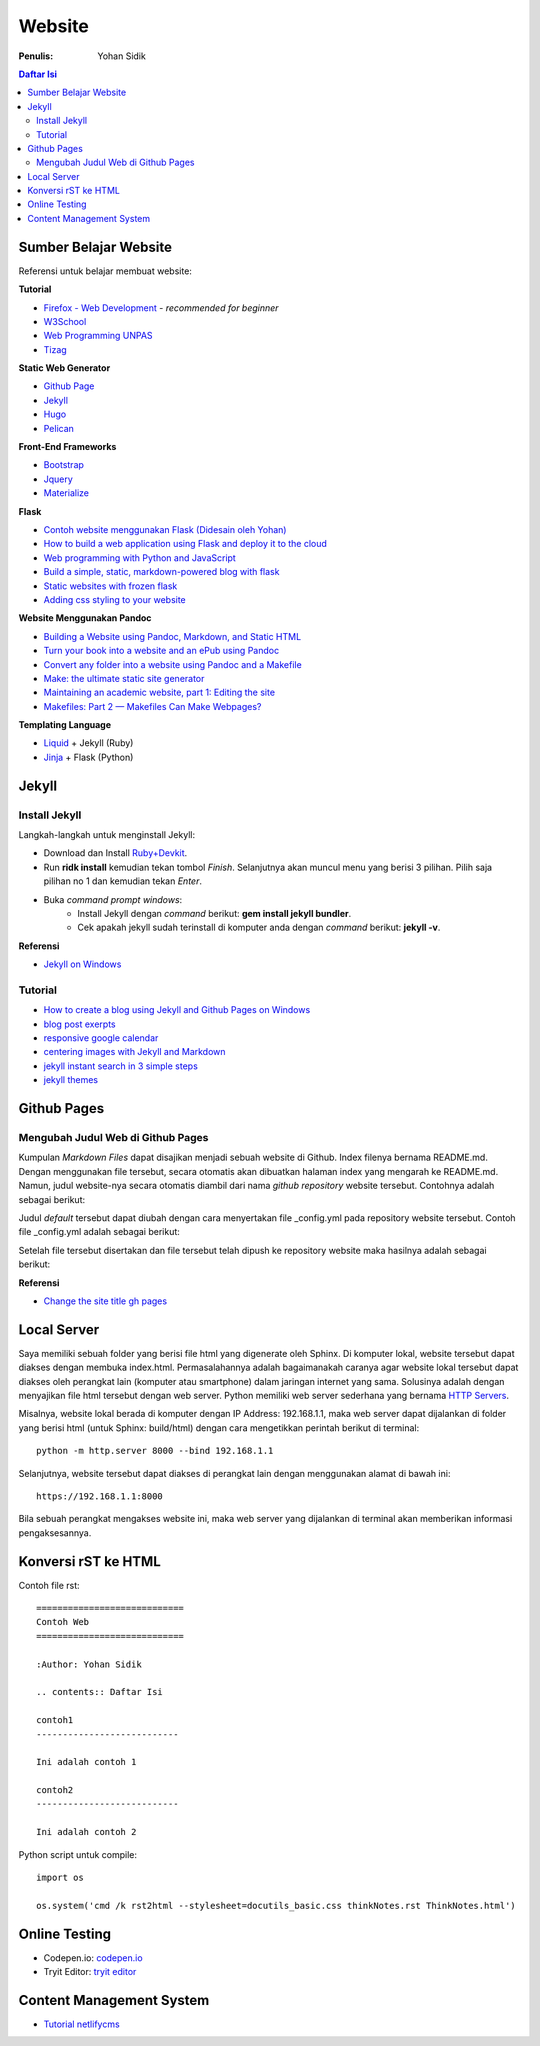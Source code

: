 Website
=======================================================================================

:Penulis: Yohan Sidik

.. contents:: Daftar Isi

Sumber Belajar Website
---------------------------------------------------------------------------------------

Referensi untuk belajar membuat website:

**Tutorial**

-  `Firefox - Web Development`_ - *recommended for beginner*
-  `W3School`_
-  `Web Programming UNPAS`_
-  `Tizag`_

**Static Web Generator**

-  `Github Page`_
-  `Jekyll`_
-  `Hugo`_
-  `Pelican`_

**Front-End Frameworks**

-  `Bootstrap`_
-  `Jquery`_
-  `Materialize`_

**Flask**

-  `Contoh website menggunakan Flask (Didesain oleh Yohan)`_
-  `How to build a web application using Flask and deploy it to the
   cloud`_
-  `Web programming with Python and JavaScript`_
-  `Build a simple, static, markdown-powered blog with flask`_
-  `Static websites with frozen flask`_
-  `Adding css styling to your website`_

**Website Menggunakan Pandoc**

-  `Building a Website using Pandoc, Markdown, and Static HTML`_
-  `Turn your book into a website and an ePub using Pandoc`_
-  `Convert any folder into a website using Pandoc and a Makefile`_
-  `Make: the ultimate static site generator`_
-  `Maintaining an academic website, part 1: Editing the site`_
-  `Makefiles: Part 2 — Makefiles Can Make Webpages?`_

**Templating Language**

-  `Liquid`_ + Jekyll (Ruby)
-  `Jinja`_ + Flask (Python)




Jekyll
---------------------------------------------------------------------------------------

Install Jekyll
***************************************************************************************

Langkah-langkah untuk menginstall Jekyll:

- Download dan Install `Ruby+Devkit <https://rubyinstaller.org/downloads/>`_.
- Run **ridk install** kemudian tekan tombol *Finish*. Selanjutnya akan muncul menu yang berisi 3 pilihan. Pilih saja pilihan no 1 dan kemudian tekan *Enter*.
- Buka *command prompt windows*:
     * Install Jekyll dengan *command* berikut: **gem install jekyll bundler**.
     * Cek apakah jekyll sudah terinstall di komputer anda dengan *command* berikut: **jekyll -v**.

**Referensi**

- `Jekyll on Windows <https://jekyllrb.com/docs/installation/windows/>`_

Tutorial     
***************************************************************************************

- `How to create a blog using Jekyll and Github Pages on Windows`_
- `blog post exerpts`_
- `responsive google calendar`_
- `centering images with Jekyll and Markdown`_
- `jekyll instant search in 3 simple steps`_
- `jekyll themes`_

Github Pages
---------------------------------------------------------------------------------------

Mengubah Judul Web di Github Pages
***************************************************************************************

Kumpulan *Markdown Files* dapat disajikan menjadi sebuah website di Github. Index filenya bernama README.md. Dengan menggunakan file tersebut, secara otomatis akan dibuatkan halaman index yang mengarah ke README.md. Namun, judul website-nya secara otomatis diambil dari nama *github repository* website tersebut. Contohnya adalah sebagai berikut:

.. image:: images/tampilanAwalGithubPages.png


Judul *default* tersebut dapat diubah dengan cara menyertakan file _config.yml pada repository website tersebut. Contoh file _config.yml adalah sebagai berikut:

.. image:: images/config.png

Setelah file tersebut disertakan dan file tersebut telah dipush ke repository website maka hasilnya adalah sebagai berikut:

.. image:: images/tampilanAkhirGithubPages.png


**Referensi**

- `Change the site title gh pages <https://talk.jekyllrb.com/t/how-to-change-the-site-title-gh-pages/1119/4>`_

Local Server
---------------------------------------------------------------------------------------

Saya memiliki sebuah folder yang berisi file html yang digenerate oleh Sphinx. Di komputer lokal, website tersebut dapat diakses dengan membuka index.html. Permasalahannya adalah bagaimanakah caranya agar website lokal tersebut dapat diakses oleh perangkat lain (komputer atau smartphone) dalam jaringan internet yang sama. Solusinya adalah dengan menyajikan file html tersebut dengan web server. Python memiliki web server sederhana yang bernama `HTTP Servers`_.

Misalnya, website lokal berada di komputer dengan IP Address: 192.168.1.1, maka web server dapat dijalankan di folder yang berisi html (untuk Sphinx: build/html) dengan cara mengetikkan perintah berikut di terminal:

::

        python -m http.server 8000 --bind 192.168.1.1

Selanjutnya, website tersebut dapat diakses di perangkat lain dengan menggunakan alamat di bawah ini:

::

        https://192.168.1.1:8000

Bila sebuah perangkat mengakses website ini, maka web server yang dijalankan di
terminal akan memberikan informasi pengaksesannya.



.. _HTTP Servers: https://docs.python.org/3/library/http.server.html

Konversi rST ke HTML
---------------------------------------------------------------------------------------

Contoh file rst:

::

        ============================
        Contoh Web
        ============================

        :Author: Yohan Sidik

        .. contents:: Daftar Isi

        contoh1
        ---------------------------

        Ini adalah contoh 1

        contoh2
        ---------------------------

        Ini adalah contoh 2

Python script untuk compile:

::

        import os

        os.system('cmd /k rst2html --stylesheet=docutils_basic.css thinkNotes.rst ThinkNotes.html')

Online Testing
---------------------------------------------------------------------------------

- Codepen.io: `codepen.io`_
- Tryit Editor: `tryit editor`_

Content Management System
---------------------------------------------------------------------------------------

- `Tutorial netlifycms`_





.. Referensi

.. _`codepen.io`: https://codepen.io/pen/
.. _Firefox - Web Development: https://developer.mozilla.org/en-US/docs/Learn
.. _W3School: https://www.w3schools.com/
.. _Web Programming UNPAS: https://www.youtube.com/watch?v=NNW7Tg8CgAQ&t=549s
.. _Tizag: http://www.tizag.com/
.. _Github Page: https://nicolas-van.github.io/easy-markdown-to-github-pages/
.. _Jekyll: https://jekyllrb.com/
.. _Hugo: https://gohugo.io/
.. _Pelican: https://blog.getpelican.com/
.. _Bootstrap: https://getbootstrap.com/
.. _Jquery: https://jquery.com/download/
.. _Materialize: https://materializecss.com/
.. _Contoh website menggunakan Flask (Didesain oleh Yohan): https://fsidik.github.io/
.. _How to build a web application using Flask and deploy it to the cloud: https://www.freecodecamp.org/news/how-to-build-a-web-application-using-flask-and-deploy-it-to-the-cloud-3551c985e492/
.. _Web programming with Python and JavaScript: https://www.youtube.com/watch?v=j5wysXqaIV8&list=PLhQjrBD2T382hIW-IsOVuXP1uMzEvmcE5&index=4
.. _Build a simple, static, markdown-powered blog with flask: https://www.jamesharding.ca/posts/simple-static-markdown-blog-in-flask/
.. _Static websites with frozen flask: http://john-b-yang.github.io/flask-website/
.. _Adding css styling to your website: https://pythonhow.com/add-css-to-flask-website/
.. _Building a Website using Pandoc, Markdown, and Static HTML: http://wstyler.ucsd.edu/posts/pandoc_website.html
.. _Turn your book into a website and an ePub using Pandoc: https://opensource.com/article/18/10/book-to-website-epub-using-pandoc
.. _Convert any folder into a website using Pandoc and a Makefile: https://computableverse.com/blog/create-website-using-pandoc-make-file
.. _`Make: the ultimate static site generator`: https://themattchan.com/blog/2017-02-28-make-site-generator.html
.. _`Maintaining an academic website, part 1: Editing the site`: https://brianbuccola.com/maintaining-an-academic-website-part-1-editing-the-site/
.. _`Makefiles: Part 2 — Makefiles Can Make Webpages?`: https://www.norwegiancreations.com/2018/07/makefiles-part-2-makefiles-can-make-webpages/
.. _Liquid: https://shopify.github.io/liquid/
.. _Jinja: https://jinja.palletsprojects.com/en/2.10.x/
.. _`How to create a blog using Jekyll and Github Pages on Windows`: https://www.kiltandcode.com/2020/04/30/how-to-create-a-blog-using-jekyll-and-github-pages-on-windows/
.. _`tryit editor`: https://www.w3schools.com/html/tryit.asp?filename=tryhtml_basic
.. _`blog post exerpts`: https://coderwall.com/p/eazb7w/easily-create-blog-post-excerpts-for-jekyll-and-github-pages
.. _`responsive google calendar`: https://thomas.vanhoutte.be/miniblog/make-google-calendar-iframe-responsive/
.. _`Tutorial netlifycms`: https://www.youtube.com/watch?v=Qb8rxouArIg&list=PLWjCJDeWfDdcU8zbZZrr6L1zpf_2Eqt_w
.. _`centering images with Jekyll and Markdown`: https://thornelabs.net/posts/centering-images-with-jekyll-and-markdown.html
.. _`jekyll instant search in 3 simple steps`: https://blog.webjeda.com/instant-jekyll-search/
.. _`jekyll themes`: https://jekyll-themes.com/free/

